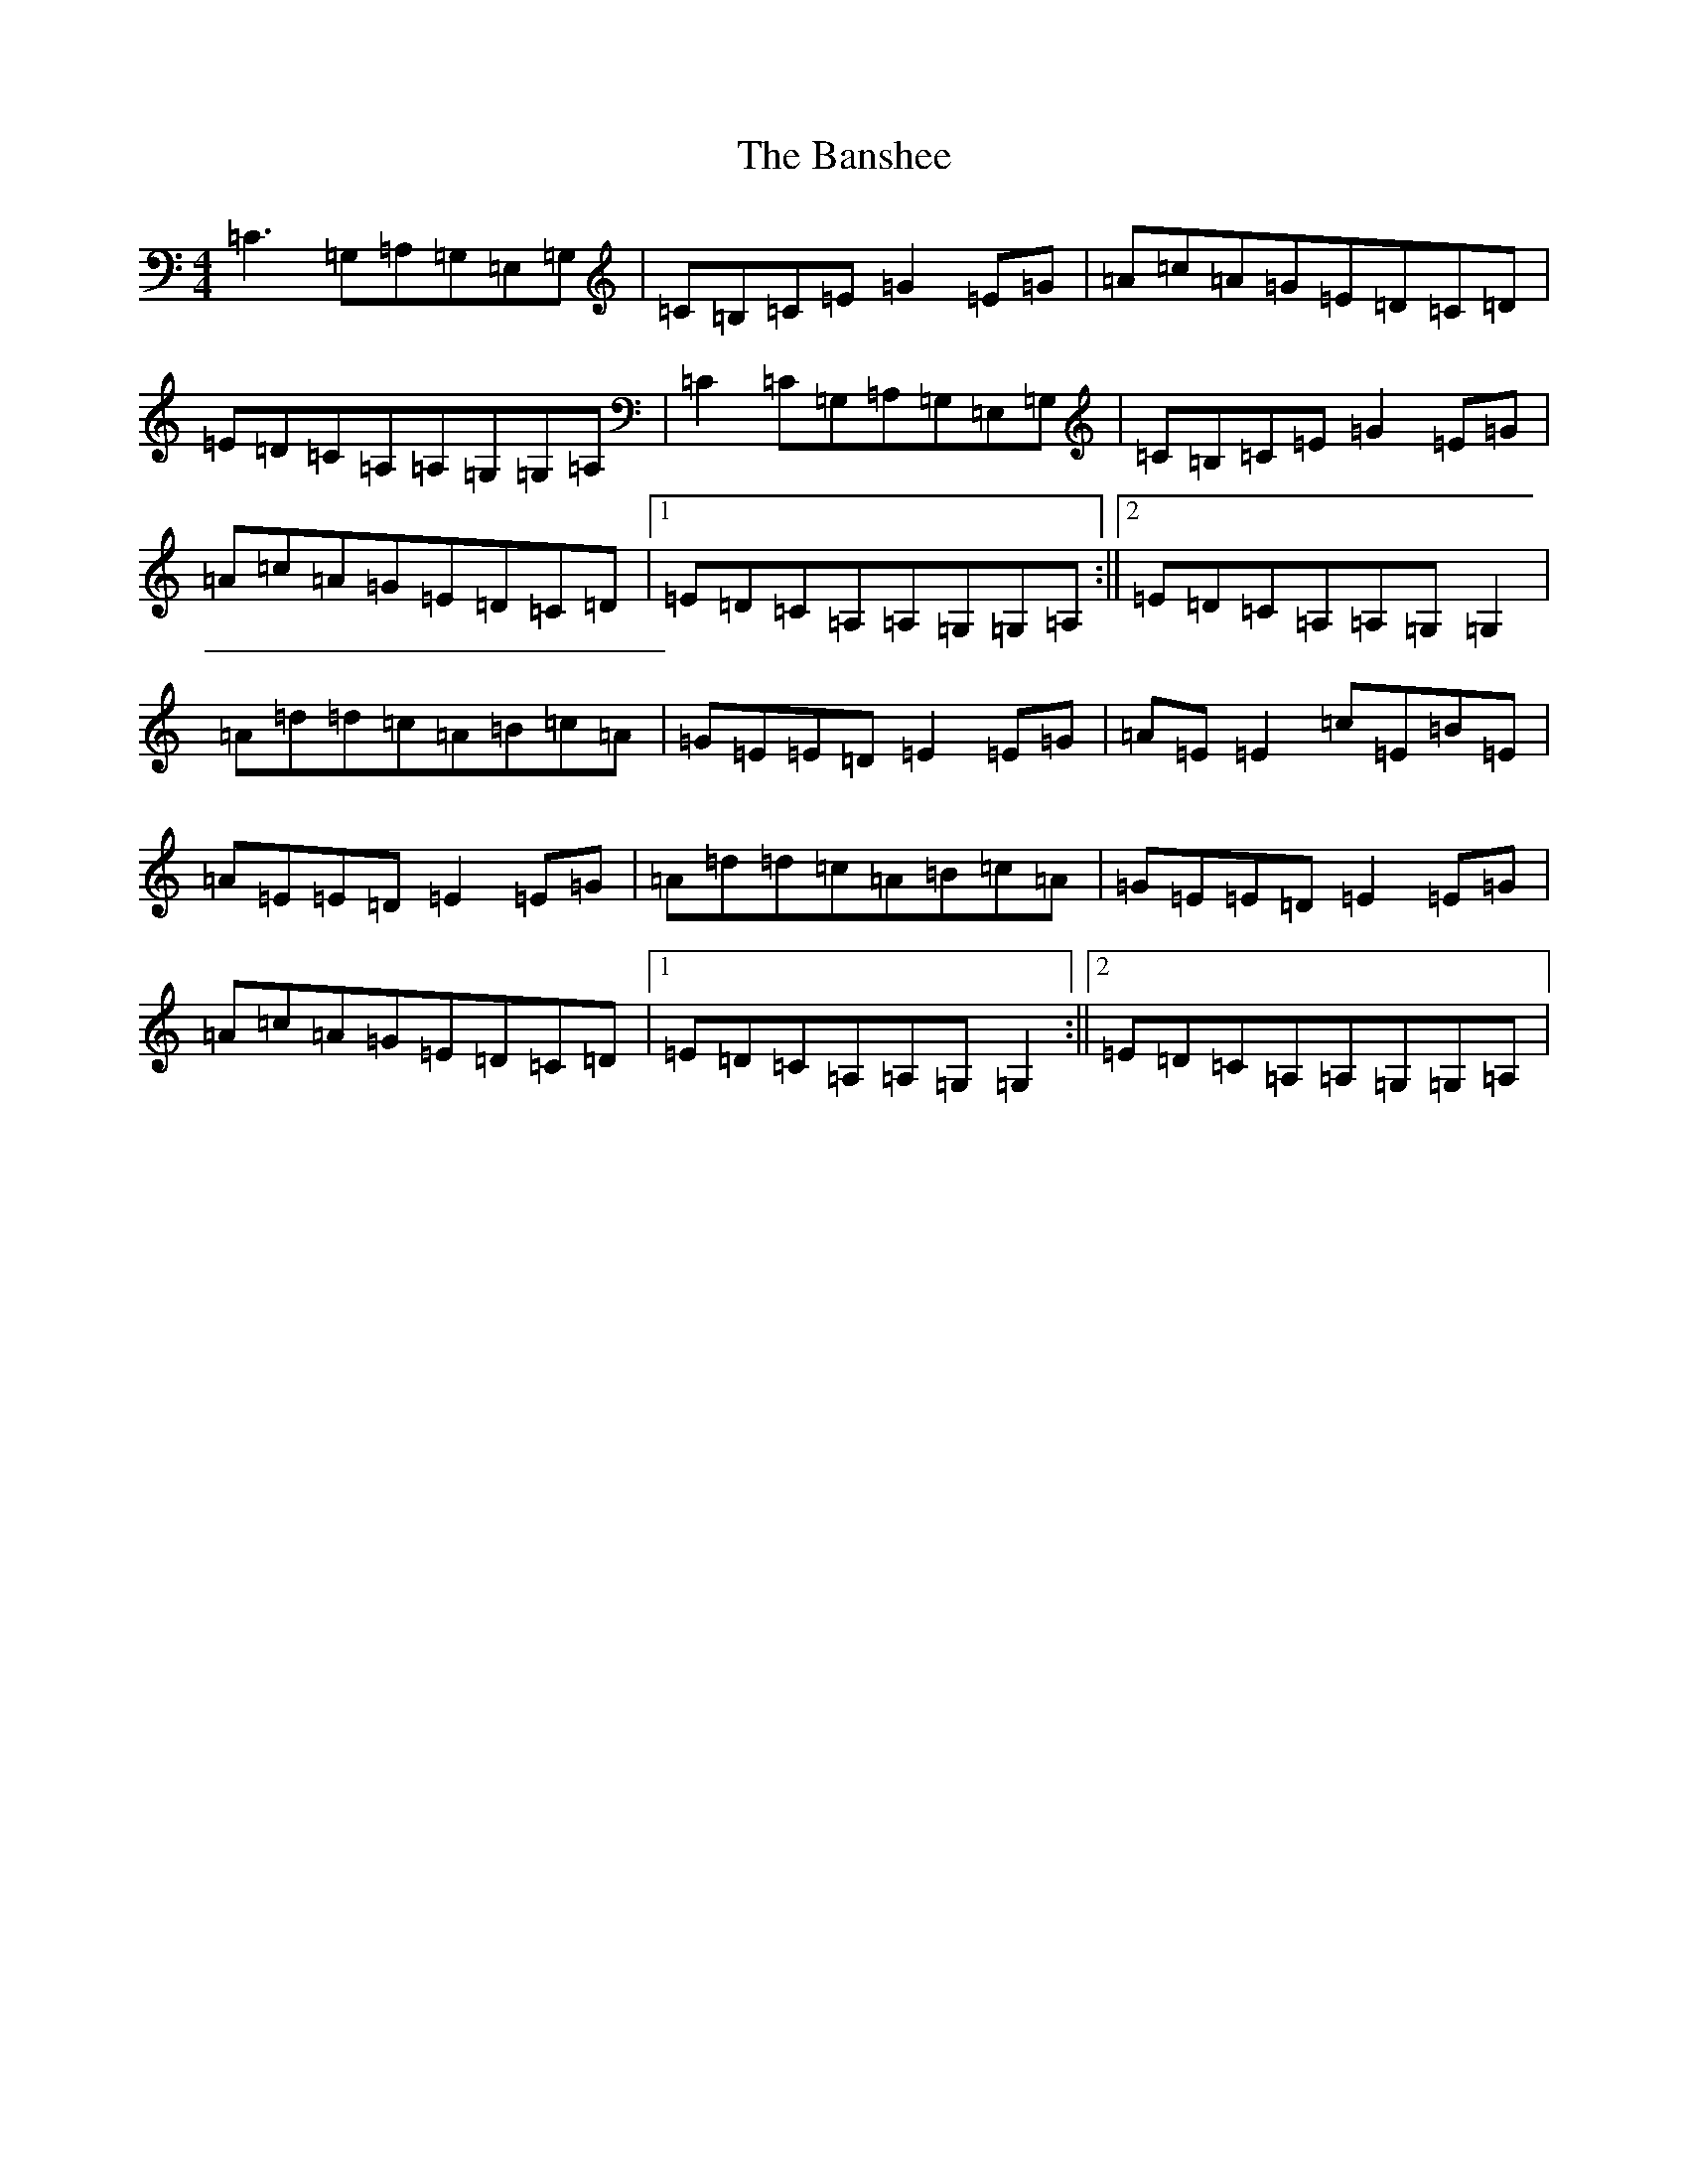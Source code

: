 X: 1403
T: Banshee, The
S: https://thesession.org/tunes/8#setting12365
R: reel
M:4/4
L:1/8
K: C Major
=C3=G,=A,=G,=E,=G,|=C=B,=C=E=G2=E=G|=A=c=A=G=E=D=C=D|=E=D=C=A,=A,=G,=G,=A,|=C2=C=G,=A,=G,=E,=G,|=C=B,=C=E=G2=E=G|=A=c=A=G=E=D=C=D|1=E=D=C=A,=A,=G,=G,=A,:||2=E=D=C=A,=A,=G,=G,2|=A=d=d=c=A=B=c=A|=G=E=E=D=E2=E=G|=A=E=E2=c=E=B=E|=A=E=E=D=E2=E=G|=A=d=d=c=A=B=c=A|=G=E=E=D=E2=E=G|=A=c=A=G=E=D=C=D|1=E=D=C=A,=A,=G,=G,2:||2=E=D=C=A,=A,=G,=G,=A,|